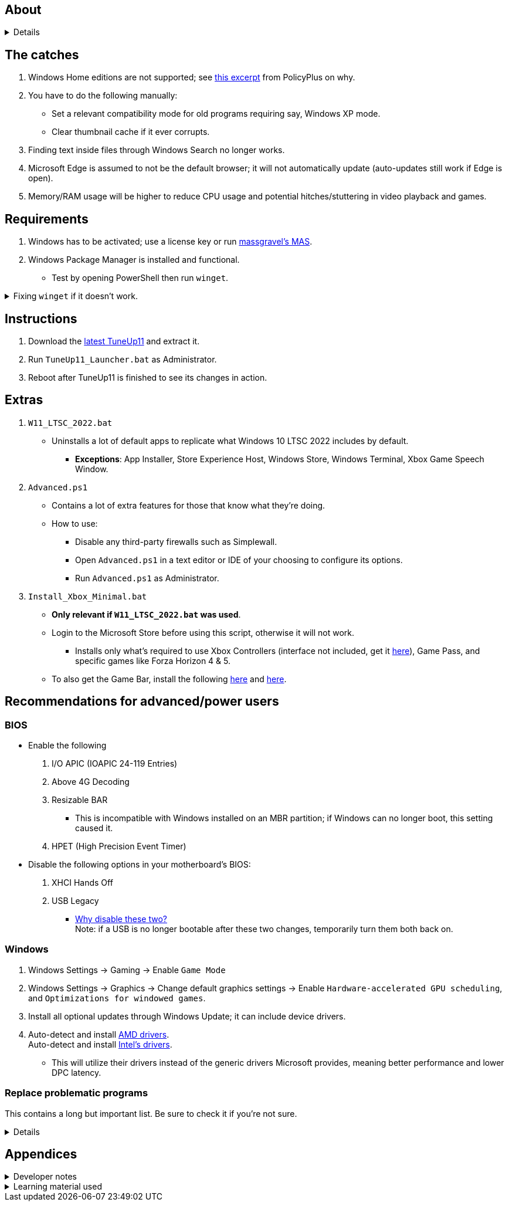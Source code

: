 :experimental:
:imagesdir: Images/
ifdef::env-github[]
:icons:
:tip-caption: :bulb:
:note-caption: :information_source:
:important-caption: :heavy_exclamation_mark:
:caution-caption: :fire:
:warning-caption: :warning:
endif::[]

== About

[%collapsible]
====
NOTE: *Known alternatives:* O&O ShutUp10, W10Privacy, BloatyNosy, Wintoys, ChrisTitusTech's winutil, Pointstone AntiTrack, Debotnet, Debloat Windows 10, Atlas OS, Spybot Anti-Beacon, and Winrice.

- By default, TuneUp11 in comparison to alternatives:
** Breaks the least amount of programs or apps.
** No security compromises.
** Easiest to use.
** Supports Windows 10 from v1709 up to the latest stable Windows 11.
** Fully open-source except for 'https://www.virustotal.com/gui/file/f4a33deebc499ae70e479ba75b6161cae9e1626d852af7a40b96c7d69207e607?nocache=1[PolFileEditor.dll]' and 'https://www.virustotal.com/gui/file/3d5b4d790ffe6d8f0c16b4ddc4dc1b1ed93388c1cb1526083ad2d367309d805f[SetTimerResolution.exe]'.

** Changes are tunneled through the Group Policy Editor, which has many advantages:
*** Windows Update does not revert any of TuneUp11's changes.
*** Elevating to TrustedInstaller is no longer needed, removing the need for NSudo.
*** Changes by TuneUp11 can be viewed from a graphical interface via `rsop.msc`. +
image:RSOP.png[]

====

== The catches
. Windows Home editions are not supported; see https://github.com/Fleex255/PolicyPlus#special-considerations-for-use-on-home-editions[this excerpt] from PolicyPlus on why.

. You have to do the following manually:
- Set a relevant compatibility mode for old programs requiring say, Windows XP mode.
- Clear thumbnail cache if it ever corrupts.

. Finding text inside files through Windows Search no longer works.

. Microsoft Edge is assumed to not be the default browser; it will not automatically update (auto-updates still work if Edge is open).

. Memory/RAM usage will be higher to reduce CPU usage and potential hitches/stuttering in video playback and games.

== Requirements
. Windows has to be activated; use a license key or run https://github.com/massgravel/Microsoft-Activation-Scripts[massgravel's MAS].

. Windows Package Manager is installed and functional.
- Test by opening PowerShell then run `winget`.

.Fixing `winget` if it doesn't work.
[%collapsible]
====
* For Windows 11, open the Microsoft Store, then update "App Installer" through it.

* For Windows 10 LTSC 2019 or 2022, run in Command Prompt as Administrator to install `winget`:
** `wsreset -i`
** If the Microsoft store doesn't show up after this command is complete, reboot.
** Open the Microsoft Store, then install "App Installer" through it.

====


== Instructions

. Download the https://github.com/felikcat/TuneUp11/releases[latest TuneUp11] and extract it.

. Run `TuneUp11_Launcher.bat` as Administrator.

. Reboot after TuneUp11 is finished to see its changes in action.

== Extras
. `W11_LTSC_2022.bat`
** Uninstalls a lot of default apps to replicate what Windows 10 LTSC 2022 includes by default.
*** *Exceptions*: App Installer, Store Experience Host, Windows Store, Windows Terminal, Xbox Game Speech Window.

. `Advanced.ps1`
** Contains a lot of extra features for those that know what they're doing.

** How to use:
- Disable any third-party firewalls such as Simplewall.
- Open `Advanced.ps1` in a text editor or IDE of your choosing to configure its options.
- Run `Advanced.ps1` as Administrator.

. `Install_Xbox_Minimal.bat`
- *Only relevant if `W11_LTSC_2022.bat` was used*.

- Login to the Microsoft Store before using this script, otherwise it will not work.

*** Installs only what's required to use Xbox Controllers (interface not included, get it link://www.microsoft.com/store/productId/9NBLGGH30XJ3[here]), Game Pass, and specific games like Forza Horizon 4 & 5.

- To also get the Game Bar, install the following link://www.microsoft.com/store/productId/9NZKPSTSNW4P[here] and link://www.microsoft.com/store/productId/9NBLGGH537C2[here].


== Recommendations for advanced/power users

=== BIOS
* Enable the following
. I/O APIC (IOAPIC 24-119 Entries)
. Above 4G Decoding
. Resizable BAR
** This is incompatible with Windows installed on an MBR partition; if Windows can no longer boot, this setting caused it.
. HPET (High Precision Event Timer)

* Disable the following options in your motherboard's BIOS:
. XHCI Hands Off
. USB Legacy
** link://techcommunity.microsoft.com/t5/microsoft-usb-blog/reasons-to-avoid-companion-controllers/ba-p/270710[Why disable these two?] +
Note: if a USB is no longer bootable after these two changes, temporarily turn them both back on.


=== Windows

. Windows Settings -> Gaming -> Enable `Game Mode`
. Windows Settings -> Graphics -> Change default graphics settings -> Enable `Hardware-accelerated GPU scheduling`, and `Optimizations for windowed games`.

. Install all optional updates through Windows Update; it can include device drivers.

. Auto-detect and install link://www.amd.com/en/support[AMD drivers]. +
Auto-detect and install link://www.intel.com/content/www/us/en/support/detect.html[Intel's drivers].
* This will utilize their drivers instead of the generic drivers Microsoft provides, meaning better performance and lower DPC latency.


=== Replace problematic programs

This contains a long but important list. Be sure to check it if you're not sure.
[%collapsible]
====
TIP: Use link:https://www.revouninstaller.com/products/revo-uninstaller-pro/[Revo Uninstaller] (moderate scan mode) to remove these programs. +
Why? Slower performance and can potentially cause BSODs/crashes and anti-cheat problems:

. Problematic RGB software
* ASUS Armoury Crate
* CORSAIR iCUE
* ASRock Polychrome RGB
* Gigabyte RGBFusion
* TT RGB Plus
* Razer Synapse
* Sapphire TriXX
* MSI Dragon Center
* HyperX NGENUITY
* Logitech G HUB
** Do not remove G HUB if using a Logitech steering wheel!
* NZXT CAM
* Ducky RGB and other keyboard RGB control software.

. Problematic virtual machine software:
- VMWare Workstation
- VirtualBox

. Alternatives:
* RGB configuration: link:https://openrgb.org/[OpenRGB]
* GPU overclocking & fan control: link:https://www.msi.com/Landing/afterburner/graphics-cards[MSI Afterburner]

====


== Appendices

.Developer notes
[%collapsible]
====

* Required software:
. `winget install Microsoft.WindowsADK -eh`
. `scoop install git; scoop bucket add sysinternals; scoop install procmon`

__

* `reg.exe add "HKLM\SYSTEM\CurrentControlSet\Services\EXAMPLE" /v "Start" /t REG_DWORD /d 4 /f` is preferred over using `sc.exe config EXAMPLE start=disabled` since Windows rejects this request depending on the service.

* MMCSS (Multimedia Class Scheduler) doesn't exist in Windows 10 LTSC 2022 and newer.

* Non-volatile registry keys usually do not self-regenerate themselves if their key doesn't exist.
** If the purpose is to revert back to defaults, manually set the default value instead.

* The registry changes Group Policy edits do can be traced with link://docs.microsoft.com/en-us/sysinternals/downloads/procmon[Sysinternals Process Monitor].
** Filter to the process containing gpedit.msc: +
image:Procmon64_1.png[]
** Filter to registry changes only: +
image:Procmon64_2.png[]
*** Translate the traced registry edits to their non-group policy places, and there's your registry key edit.
**** Other processes of interest: +
`SystemPropertiesPerformance.exe`, `SystemSettings.exe`, `DllHost.exe` +
`SecurityHealthService.exe`

TIP: Example gpedit.msc registry translation: +
`HKCU\Software\Microsoft\Windows\CurrentVersion\Group Policy Objects\{2F5A9005-4CB6-4314-B846-8C3EB66C9C24}Machine\Software\Policies\Microsoft\Windows` *->* `HKEY_LOCAL_MACHINE\SOFTWARE\Policies\Microsoft\Windows\CloudContent`

* Drivers currently loaded by Windows can be seen with link:https://systeminformer.sourceforge.io/downloads.php[System Informer] via:
. The "System" process -> Properties (right-click or press Enter with "System" selected) -> Modules

* List all from "Turn Windows features on or off" and their status:
. `(Get-WindowsOptionalFeature -Online -FeatureName '*') | Format-Table -Autosize`
- List all from "Settings > Apps > Optional features"/"Add an optional feature":
. `(Get-WindowsCapability -Online -Name '*') | Format-Table -Autosize`

====

.Learning material used
[%collapsible]
====

. link://archive.org/details/windows-internals-part1-7th/mode/2up[Windows Internals, Part 1, 7th Edition]
** link://github.com/zodiacon/WindowsInternals[Windows Internals, Part 1, 7th Edition (unofficial) Tools]

. link://www.microsoftpressstore.com/store/windows-internals-part-2-9780135462409[Windows Internals, Part 2, 7th Edition]
** This can be viewed for free from link://en.wikipedia.org/wiki/Z-Library[Z-Library].

. link://github.com/MicrosoftDocs/windows-driver-docs/tree/staging/windows-driver-docs-pr[Windows Driver Documentation]

. link://therealmjp.github.io/posts/breaking-down-barriers-part-1-whats-a-barrier/[TheRealMJP's blog posts on how GPU synchronization and preemption work]

. link:https://bromiley.medium.com/windows-wednesday-shim-cache-1997ba8b13e7[Matt B's blog post on Application Compatibility Cache]


---

* These projects helped TuneUp11 improve at a more rapid pace:
. https://github.com/Atlas-OS/Atlas
. https://github.com/beatcracker/toptout
. https://github.com/M2Team/NSudo
====
